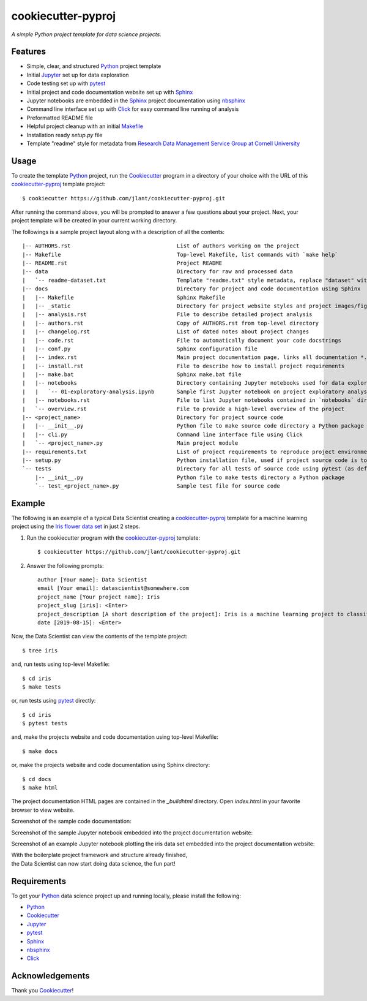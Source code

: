 ﻿cookiecutter-pyproj
=======================

*A simple Python project template for data science projects.*


Features
--------

* Simple, clear, and structured Python_ project template
* Initial Jupyter_ set up for data exploration
* Code testing set up with pytest_
* Initial project and code documentation website set up with Sphinx_
* Jupyter notebooks are embedded in the Sphinx_ project documentation using nbsphinx_
* Command line interface set up with Click_ for easy command line running of analysis
* Preformatted README file
* Helpful project cleanup with an initial Makefile_
* Installation ready `setup.py` file
* Template "readme" style for metadata from `Research Data Management Service Group at Cornell University`_


Usage
-----

To create the template Python_ project, run the Cookiecutter_ program in a directory of your choice with the
URL of this cookiecutter-pyproj_ template project::

   $ cookiecutter https://github.com/jlant/cookiecutter-pyproj.git

After running the command above, you will be prompted to answer a few questions about your project.  Next, your
project template will be created in your current working directory.

The followings is a sample project layout along with a description of all the contents::

   |-- AUTHORS.rst                                 List of authors working on the project
   |-- Makefile                                    Top-level Makefile, list commands with `make help`
   |-- README.rst                                  Project README
   |-- data                                        Directory for raw and processed data
   |   `-- readme-dataset.txt                      Template "readme.txt" style metadata, replace "dataset" with name of your dataset
   |-- docs                                        Directory for project and code documentation using Sphinx
   |   |-- Makefile                                Sphinx Makefile
   |   |-- _static                                 Directory for project website styles and project images/figures
   |   |-- analysis.rst                            File to describe detailed project analysis
   |   |-- authors.rst                             Copy of AUTHORS.rst from top-level directory
   |   |-- changelog.rst                           List of dated notes about project changes
   |   |-- code.rst                                File to automatically document your code docstrings
   |   |-- conf.py                                 Sphinx configuration file
   |   |-- index.rst                               Main project documentation page, links all documentation *.rst files
   |   |-- install.rst                             File to describe how to install project requirements
   |   |-- make.bat                                Sphinx make.bat file
   |   |-- notebooks                               Directory containing Jupyter notebooks used for data exploration and communicating a computational narrative
   |   |   `-- 01-exploratory-analysis.ipynb       Sample first Jupyter notebook on project exploratory analysis, can use 01-*, 02-*, ... for logical ordering
   |   |-- notebooks.rst                           File to list Jupyter notebooks contained in `notebooks` directory for proper linking in project documentation
   |   `-- overview.rst                            File to provide a high-level overview of the project
   |-- <project_name>                              Directory for project source code
   |   |-- __init__.py                             Python file to make source code directory a Python package
   |   |-- cli.py                                  Command line interface file using Click
   |   `-- <project_name>.py                       Main project module
   |-- requirements.txt                            List of project requirements to reproduce project environment
   |-- setup.py                                    Python installation file, used if project source code is to be installed on another machine
   `-- tests                                       Directory for all tests of source code using pytest (as default)
       |-- __init__.py                             Python file to make tests directory a Python package
       `-- test_<project_name>.py                  Sample test file for source code


Example
-------
The following is an example of a typical Data Scientist creating a cookiecutter-pyproj_ template for a
machine learning project using the `Iris flower data set`_ in just 2 steps.

1. Run the cookiecutter program with the cookiecutter-pyproj_ template::

    $ cookiecutter https://github.com/jlant/cookiecutter-pyproj.git

2. Answer the following prompts::

    author [Your name]: Data Scientist
    email [Your email]: datascientist@somewhere.com
    project_name [Your project name]: Iris
    project_slug [iris]: <Enter>
    project_description [A short description of the project]: Iris is a machine learning project to classify iris flowers using the Iris flower data set.
    date [2019-08-15]: <Enter>

Now, the Data Scientist can view the contents of the template project::

    $ tree iris

.. image:: images/project-tree.png
    :alt: Screenshot of template project using tree command

and, run tests using top-level Makefile::

   $ cd iris
   $ make tests

or, run tests using pytest_ directly::

   $ cd iris
   $ pytest tests

.. image:: images/pytest-output.png
    :alt: Screenshot of pytest output

and, make the projects website and code documentation using top-level Makefile::

   $ make docs

or, make the projects website and code documentation using Sphinx directory::

   $ cd docs
   $ make html

The project documentation HTML pages are contained in the `_build\html` directory. 
Open `index.html` in your favorite browser to view website.


.. image:: images/project-documentation.png
    :alt: Screenshot of project documentation website

Screenshot of the sample code documentation:

.. image:: images/project-code-documentation.png
    :alt: Screenshot of project code documentation

Screenshot of the sample Jupyter notebook embedded into the project documentation website:

.. image:: images/project-jupyter-notebook.png
    :alt: Screenshot of sample jupyter notebook from project documentation

Screenshot of an example Jupyter notebook plotting the iris data set embedded into the project documentation website: 

.. image:: images/project-documentation-iris-plot.png
    :alt: Screenshot of an example jupyter notebook from project documentation


| With the boilerplate project framework and structure already finished,
| the Data Scientist can now start doing data science, the fun part!


Requirements
------------
To get your Python_ data science project up and running locally, please install the following:

* Python_
* Cookiecutter_
* Jupyter_
* pytest_
* Sphinx_
* nbsphinx_
* Click_


Acknowledgements
----------------
Thank you Cookiecutter_!


.. _Cookiecutter: https://github.com/cookiecutter/cookiecutter
.. _Click: https://click.palletsprojects.com/en/7.x/
.. _Python: https://www.python.org/
.. _Jupyter: https://jupyter.org/
.. _pytest: https://docs.pytest.org/en/latest/
.. _Sphinx: http://www.sphinx-doc.org/en/master/
.. _nbsphinx: https://nbsphinx.readthedocs.io/en/0.4.2/index.html
.. _Research Data Management Service Group at Cornell University: https://data.research.cornell.edu/content/readme
.. _Makefile: https://en.wikipedia.org/wiki/Makefile
.. _Iris flower data set: https://en.wikipedia.org/wiki/Iris_flower_data_set
.. _cookiecutter-pyproj: https://github.com/jlant/cookiecutter-pyproj.git

